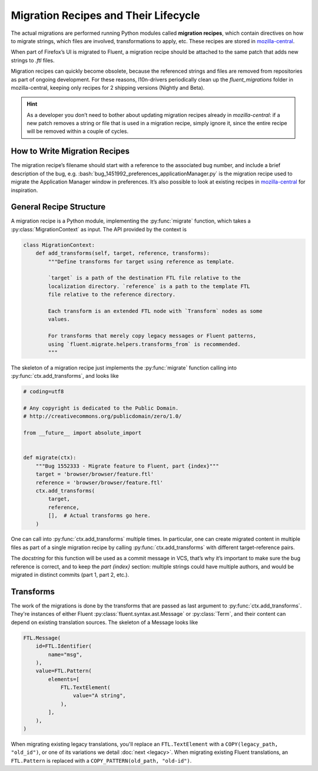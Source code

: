 .. role:: bash(code)
   :language: bash

.. role:: js(code)
   :language: javascript

.. role:: python(code)
   :language: python

=====================================
Migration Recipes and Their Lifecycle
=====================================

The actual migrations are performed running Python modules called **migration
recipes**, which contain directives on how to migrate strings, which files are
involved, transformations to apply, etc. These recipes are stored in
`mozilla-central`__.

__ https://hg.mozilla.org/mozilla-central/file/default/python/l10n/fluent_migrations

When part of Firefox’s UI is migrated to Fluent, a migration recipe should be
attached to the same patch that adds new strings to `.ftl` files.

Migration recipes can quickly become obsolete, because the referenced strings
and files are removed from repositories as part of ongoing development.
For these reasons, l10n-drivers periodically clean up the `fluent_migrations`
folder in mozilla-central, keeping only recipes for 2
shipping versions (Nightly and Beta).


.. hint::

  As a developer you don’t need to bother about updating migration recipes
  already in `mozilla-central`: if a new patch removes a string or file that is
  used in a migration recipe, simply ignore it, since the entire recipe will be
  removed within a couple of cycles.


How to Write Migration Recipes
==============================

The migration recipe’s filename should start with a reference to the associated
bug number, and include a brief description of the bug, e.g.
:bash:`bug_1451992_preferences_applicationManager.py` is the migration recipe
used to migrate the Application Manager window in preferences. It’s also
possible to look at existing recipes in `mozilla-central`__ for inspiration.

__ https://hg.mozilla.org/mozilla-central/file/default/python/l10n/fluent_migrations


General Recipe Structure
========================

A migration recipe is a Python module, implementing the :py:func:`migrate`
function, which takes a :py:class:`MigrationContext` as input. The API provided
by the context is

.. code-block:: python

  class MigrationContext:
      def add_transforms(self, target, reference, transforms):
          """Define transforms for target using reference as template.

          `target` is a path of the destination FTL file relative to the
          localization directory. `reference` is a path to the template FTL
          file relative to the reference directory.

          Each transform is an extended FTL node with `Transform` nodes as some
          values.

          For transforms that merely copy legacy messages or Fluent patterns,
          using `fluent.migrate.helpers.transforms_from` is recommended.
          """

The skeleton of a migration recipe just implements the :py:func:`migrate`
function calling into :py:func:`ctx.add_transforms`, and looks like

.. code-block:: python

  # coding=utf8

  # Any copyright is dedicated to the Public Domain.
  # http://creativecommons.org/publicdomain/zero/1.0/

  from __future__ import absolute_import


  def migrate(ctx):
      """Bug 1552333 - Migrate feature to Fluent, part {index}"""
      target = 'browser/browser/feature.ftl'
      reference = 'browser/browser/feature.ftl'
      ctx.add_transforms(
          target,
          reference,
          [],  # Actual transforms go here.
      )

One can call into :py:func:`ctx.add_transforms` multiple times. In particular, one
can create migrated content in multiple files as part of a single migration
recipe by calling :py:func:`ctx.add_transforms` with different target-reference
pairs.

The *docstring* for this function will be used
as a commit message in VCS, that’s why it’s important to make sure the bug
reference is correct, and to keep the `part {index}` section: multiple strings
could have multiple authors, and would be migrated in distinct commits (part 1,
part 2, etc.).

Transforms
==========

The work of the migrations is done by the transforms that are passed as
last argument to :py:func:`ctx.add_transforms`. They're instances of either Fluent
:py:class:`fluent.syntax.ast.Message` or :py:class:`Term`, and their content
can depend on existing translation sources. The skeleton of a Message looks like

.. code-block:: python

    FTL.Message(
        id=FTL.Identifier(
            name="msg",
        ),
        value=FTL.Pattern(
            elements=[
                FTL.TextElement(
                    value="A string",
                ),
            ],
        ),
    )

When migrating existing legacy translations, you'll replace an
``FTL.TextElement`` with a ``COPY(legacy_path, "old_id")``, or one of its
variations we detail :doc:`next <legacy>`. When migrating existing Fluent
translations, an ``FTL.Pattern`` is replaced with a
``COPY_PATTERN(old_path, "old-id")``.
